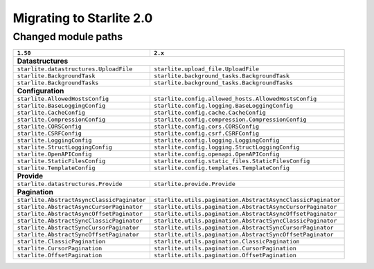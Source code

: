 Migrating to Starlite 2.0
=========================


Changed module paths
---------------------

+----------------------------------------------------+------------------------------------------------------------------+
| ``1.50``                                           | ``2.x``                                                          |
+====================================================+==================================================================+
| **Datastructures**                                                                                                    |
+----------------------------------------------------+------------------------------------------------------------------+
| ``starlite.datastructures.UploadFile``             | ``starlite.upload_file.UploadFile``                              |
+----------------------------------------------------+------------------------------------------------------------------+
| ``starlite.BackgroundTask``                        | ``starlite.background_tasks.BackgroundTask``                     |
+----------------------------------------------------+------------------------------------------------------------------+
| ``starlite.BackgroundTasks``                       | ``starlite.background_tasks.BackgroundTasks``                    |
+----------------------------------------------------+------------------------------------------------------------------+
| **Configuration**                                                                                                     |
+----------------------------------------------------+------------------------------------------------------------------+
| ``starlite.AllowedHostsConfig``                    | ``starlite.config.allowed_hosts.AllowedHostsConfig``             |
+----------------------------------------------------+------------------------------------------------------------------+
| ``starlite.BaseLoggingConfig``                     | ``starlite.config.logging.BaseLoggingConfig``                    |
+----------------------------------------------------+------------------------------------------------------------------+
| ``starlite.CacheConfig``                           | ``starlite.config.cache.CacheConfig``                            |
+----------------------------------------------------+------------------------------------------------------------------+
| ``starlite.CompressionConfig``                     | ``starlite.config.compression.CompressionConfig``                |
+----------------------------------------------------+------------------------------------------------------------------+
| ``starlite.CORSConfig``                            | ``starlite.config.cors.CORSConfig``                              |
+----------------------------------------------------+------------------------------------------------------------------+
| ``starlite.CSRFConfig``                            | ``starlite.config.csrf.CSRFConfig``                              |
+----------------------------------------------------+------------------------------------------------------------------+
| ``starlite.LoggingConfig``                         | ``starlite.config.logging.LoggingConfig``                        |
+----------------------------------------------------+------------------------------------------------------------------+
| ``starlite.StructLoggingConfig``                   | ``starlite.config.logging.StructLoggingConfig``                  |
+----------------------------------------------------+------------------------------------------------------------------+
| ``starlite.OpenAPIConfig``                         | ``starlite.config.openapi.OpenAPIConfig``                        |
+----------------------------------------------------+------------------------------------------------------------------+
| ``starlite.StaticFilesConfig``                     | ``starlite.config.static_files.StaticFilesConfig``               |
+----------------------------------------------------+------------------------------------------------------------------+
| ``starlite.TemplateConfig``                        | ``starlite.config.templates.TemplateConfig``                     |
+----------------------------------------------------+------------------------------------------------------------------+
| **Provide**                                                                                                           |
+----------------------------------------------------+------------------------------------------------------------------+
| ``starlite.datastructures.Provide``                | ``starlite.provide.Provide``                                     |
+----------------------------------------------------+------------------------------------------------------------------+
| **Pagination**                                                                                                        |
+----------------------------------------------------+------------------------------------------------------------------+
| ``starlite.AbstractAsyncClassicPaginator``         | ``starlite.utils.pagination.AbstractAsyncClassicPaginator``      |
+----------------------------------------------------+------------------------------------------------------------------+
| ``starlite.AbstractAsyncCursorPaginator``          | ``starlite.utils.pagination.AbstractAsyncCursorPaginator``       |
+----------------------------------------------------+------------------------------------------------------------------+
| ``starlite.AbstractAsyncOffsetPaginator``          | ``starlite.utils.pagination.AbstractAsyncOffsetPaginator``       |
+----------------------------------------------------+------------------------------------------------------------------+
| ``starlite.AbstractSyncClassicPaginator``          | ``starlite.utils.pagination.AbstractSyncClassicPaginator``       |
+----------------------------------------------------+------------------------------------------------------------------+
| ``starlite.AbstractSyncCursorPaginator``           | ``starlite.utils.pagination.AbstractSyncCursorPaginator``        |
+----------------------------------------------------+------------------------------------------------------------------+
| ``starlite.AbstractSyncOffsetPaginator``           | ``starlite.utils.pagination.AbstractSyncOffsetPaginator``        |
+----------------------------------------------------+------------------------------------------------------------------+
| ``starlite.ClassicPagination``                     | ``starlite.utils.pagination.ClassicPagination``                  |
+----------------------------------------------------+------------------------------------------------------------------+
| ``starlite.CursorPagination``                      | ``starlite.utils.pagination.CursorPagination``                   |
+----------------------------------------------------+------------------------------------------------------------------+
| ``starlite.OffsetPagination``                      | ``starlite.utils.pagination.OffsetPagination``                   |
+----------------------------------------------------+------------------------------------------------------------------+
